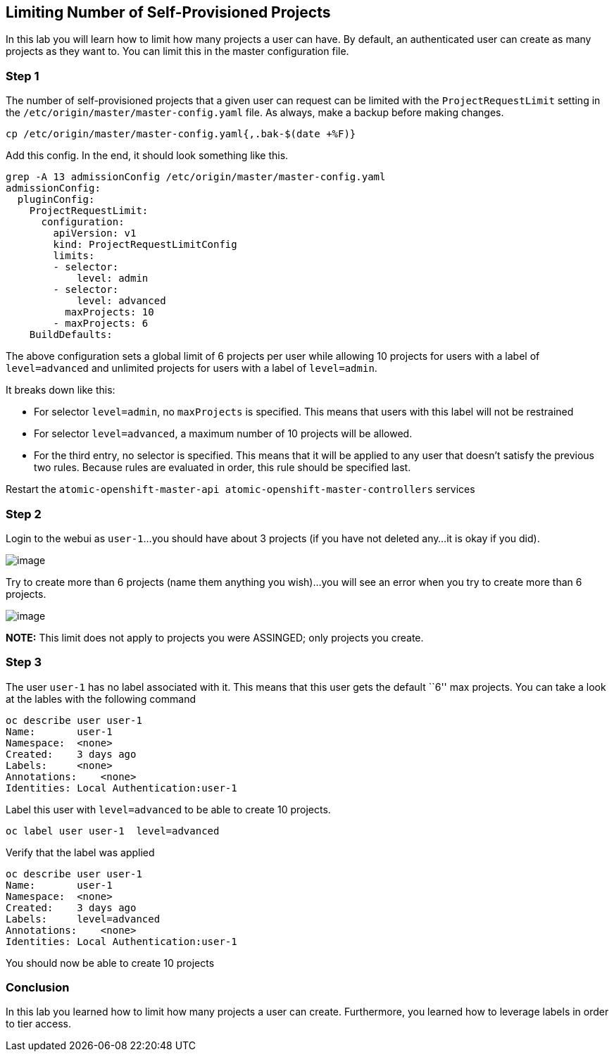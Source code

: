 == Limiting Number of Self-Provisioned Projects

In this lab you will learn how to limit how many projects a user can
have. By default, an authenticated user can create as many projects as
they want to. You can limit this in the master configuration file.

=== Step 1

The number of self-provisioned projects that a given user can request
can be limited with the `ProjectRequestLimit` setting in the
`/etc/origin/master/master-config.yaml` file. As always, make a backup
before making changes.

....
cp /etc/origin/master/master-config.yaml{,.bak-$(date +%F)}
....

Add this config. In the end, it should look something like this.

....
grep -A 13 admissionConfig /etc/origin/master/master-config.yaml
admissionConfig:
  pluginConfig:
    ProjectRequestLimit:
      configuration:
        apiVersion: v1
        kind: ProjectRequestLimitConfig
        limits:
        - selector:
            level: admin 
        - selector:
            level: advanced 
          maxProjects: 10
        - maxProjects: 6 
    BuildDefaults:
....

The above configuration sets a global limit of 6 projects per user while
allowing 10 projects for users with a label of `level=advanced` and
unlimited projects for users with a label of `level=admin`.

It breaks down like this:

* For selector `level=admin`, no `maxProjects` is specified. This means
that users with this label will not be restrained
* For selector `level=advanced`, a maximum number of 10 projects will be
allowed.
* For the third entry, no selector is specified. This means that it will
be applied to any user that doesn’t satisfy the previous two rules.
Because rules are evaluated in order, this rule should be specified
last.

Restart the
`atomic-openshift-master-api atomic-openshift-master-controllers`
services

=== Step 2

Login to the webui as `user-1`…you should have about 3 projects (if you
have not deleted any…it is okay if you did).

image:3-projects.png[image]

Try to create more than 6 projects (name them anything you wish)…you
will see an error when you try to create more than 6 projects.

image:no-more-projects.png[image]

*NOTE:* This limit does not apply to projects you were ASSINGED; only
projects you create.

=== Step 3

The user `user-1` has no label associated with it. This means that this
user gets the default ``6'' max projects. You can take a look at the
lables with the following command

....
oc describe user user-1
Name:       user-1
Namespace:  <none>
Created:    3 days ago
Labels:     <none>
Annotations:    <none>
Identities: Local Authentication:user-1
....

Label this user with `level=advanced` to be able to create 10 projects.

....
oc label user user-1  level=advanced
....

Verify that the label was applied

....
oc describe user user-1
Name:       user-1
Namespace:  <none>
Created:    3 days ago
Labels:     level=advanced
Annotations:    <none>
Identities: Local Authentication:user-1
....

You should now be able to create 10 projects

=== Conclusion

In this lab you learned how to limit how many projects a user can
create. Furthermore, you learned how to leverage labels in order to tier
access.
